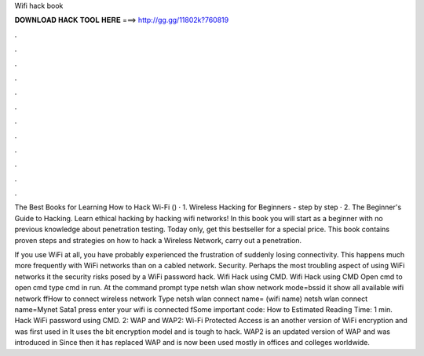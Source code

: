 Wifi hack book



𝐃𝐎𝐖𝐍𝐋𝐎𝐀𝐃 𝐇𝐀𝐂𝐊 𝐓𝐎𝐎𝐋 𝐇𝐄𝐑𝐄 ===> http://gg.gg/11802k?760819



.



.



.



.



.



.



.



.



.



.



.



.

The Best Books for Learning How to Hack Wi-Fi () · 1. Wireless Hacking for Beginners - step by step · 2. The Beginner's Guide to Hacking. Learn ethical hacking by hacking wifi networks! In this book you will start as a beginner with no previous knowledge about penetration testing. Today only, get this bestseller for a special price. This book contains proven steps and strategies on how to hack a Wireless Network, carry out a penetration.

If you use WiFi at all, you have probably experienced the frustration of suddenly losing connectivity. This happens much more frequently with WiFi networks than on a cabled network. Security. Perhaps the most troubling aspect of using WiFi networks it the security risks posed by a WiFi password hack. Wifi Hack using CMD. Wifi Hack using CMD Open cmd to open cmd type cmd in run. At the command prompt type netsh wlan show network mode=bssid it show all available wifi network ffHow to connect wireless network Type netsh wlan connect name= (wifi name) netsh wlan connect name=Mynet Sata1 press enter your wifi is connected fSome important code: How to Estimated Reading Time: 1 min. Hack WiFi password using CMD. 2: WAP and WAP2: Wi-Fi Protected Access is an another version of WiFi encryption and was first used in It uses the bit encryption model and is tough to hack. WAP2 is an updated version of WAP and was introduced in Since then it has replaced WAP and is now been used mostly in offices and colleges worldwide.
